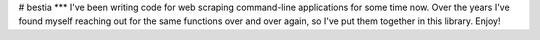 # bestia
***
I've been writing code for web scraping command-line applications for some time now. Over the years I've found myself reaching out for the same functions over and over again, so I've put them together in this library. Enjoy!


